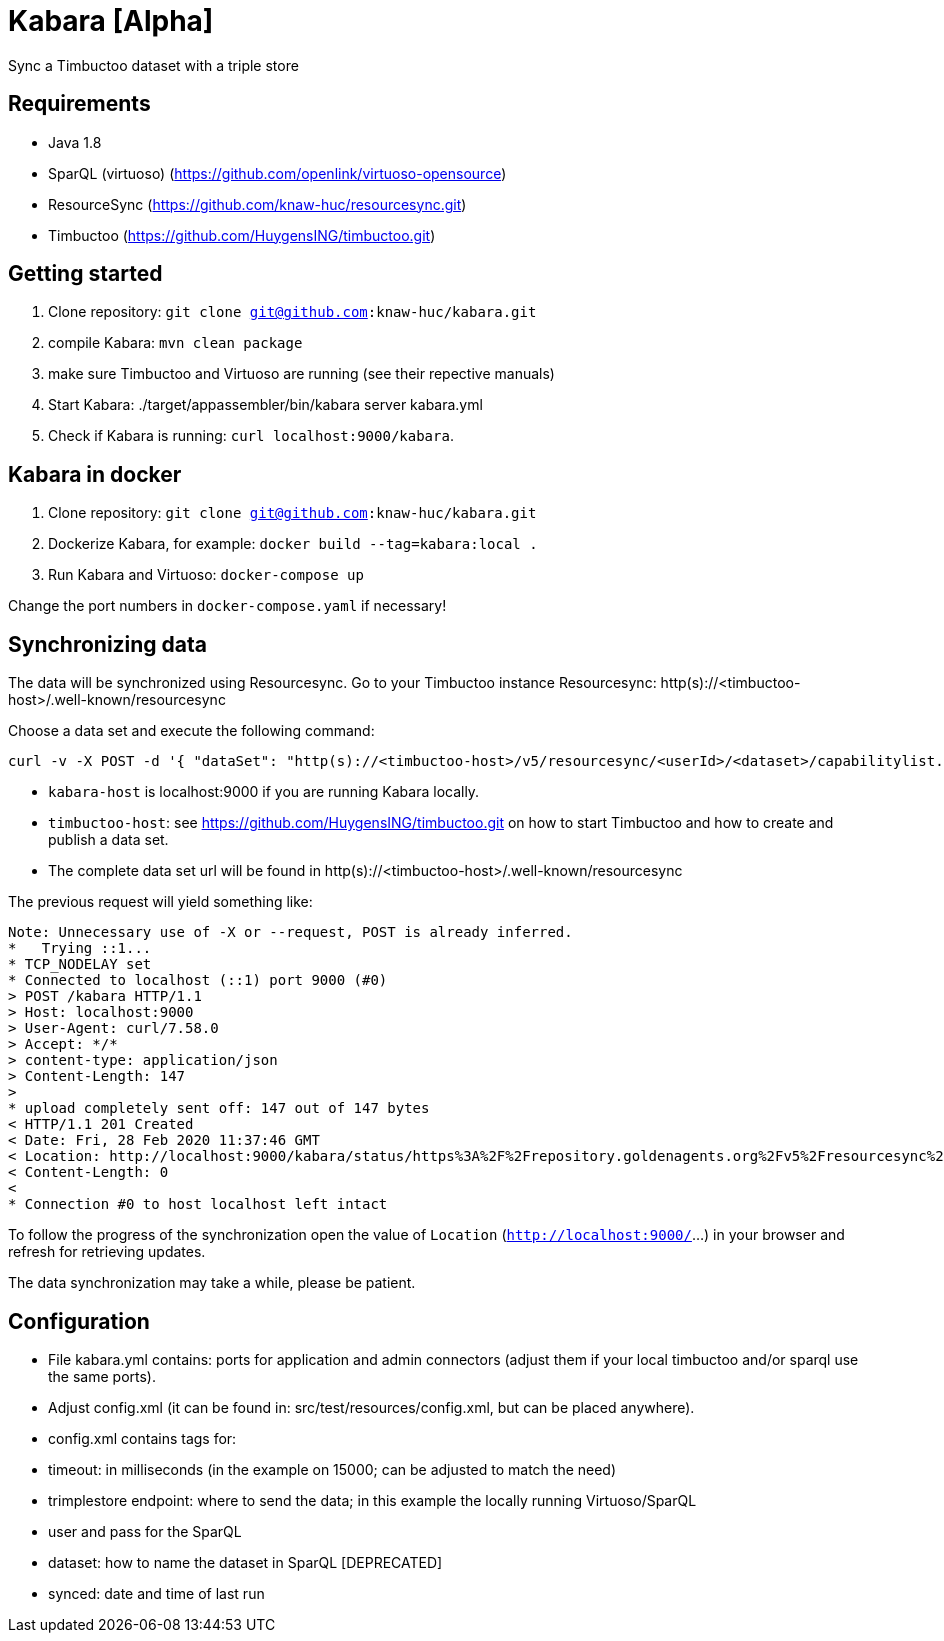 = Kabara [Alpha]

Sync a Timbuctoo dataset with a triple store

== Requirements

* Java 1.8
* SparQL (virtuoso) (https://github.com/openlink/virtuoso-opensource)
* ResourceSync (https://github.com/knaw-huc/resourcesync.git)
* Timbuctoo (https://github.com/HuygensING/timbuctoo.git)

== Getting started

. Clone repository: `git clone git@github.com:knaw-huc/kabara.git`
. compile Kabara: `mvn clean package`
. make sure Timbuctoo and Virtuoso are running (see their repective manuals)
. Start Kabara: ./target/appassembler/bin/kabara server kabara.yml
. Check if Kabara is running: `curl localhost:9000/kabara`.

== Kabara in docker

. Clone repository: `git clone git@github.com:knaw-huc/kabara.git`
. Dockerize Kabara, for example: `docker build --tag=kabara:local .`
. Run Kabara and Virtuoso: `docker-compose up`

Change the port numbers in `docker-compose.yaml` if necessary!

== Synchronizing data

The data will be synchronized using Resourcesync.
Go to your Timbuctoo instance Resourcesync: http(s)://<timbuctoo-host>/.well-known/resourcesync +

Choose a data set and execute the following command:
----
curl -v -X POST -d '{ "dataSet": "http(s)://<timbuctoo-host>/v5/resourcesync/<userId>/<dataset>/capabilitylist.xml" }' -H 'content-type: application/json' http://<kabara-host>/kabara
----

* `kabara-host` is localhost:9000 if you are running Kabara locally.
* `timbuctoo-host`: see https://github.com/HuygensING/timbuctoo.git on how to start Timbuctoo and how to create and publish a data set.
* The complete data set url will be found in http(s)://<timbuctoo-host>/.well-known/resourcesync

The previous request will yield something like:
----
Note: Unnecessary use of -X or --request, POST is already inferred.
*   Trying ::1...
* TCP_NODELAY set
* Connected to localhost (::1) port 9000 (#0)
> POST /kabara HTTP/1.1
> Host: localhost:9000
> User-Agent: curl/7.58.0
> Accept: */*
> content-type: application/json
> Content-Length: 147
>
* upload completely sent off: 147 out of 147 bytes
< HTTP/1.1 201 Created
< Date: Fri, 28 Feb 2020 11:37:46 GMT
< Location: http://localhost:9000/kabara/status/https%3A%2F%2Frepository.goldenagents.org%2Fv5%2Fresourcesync%2Fufab7d657a250e3461361c982ce9b38f3816e0c4b%2Fecartico_20190805%2Fcapabilitylist.xml
< Content-Length: 0
<
* Connection #0 to host localhost left intact

----

To follow the progress of the synchronization open the value of `Location` (`http://localhost:9000/`...) in your browser and refresh for retrieving updates.

The data synchronization may take a while, please be patient.

== Configuration

* File kabara.yml contains: ports for application and admin connectors (adjust them if your local timbuctoo and/or
sparql use the same ports).

* Adjust config.xml (it can be found in: src/test/resources/config.xml, but
 can be placed anywhere).

* config.xml contains tags for:

* timeout: in milliseconds (in the example on 15000; can be adjusted to match the need)
* trimplestore endpoint: where to send the data; in this example the locally running Virtuoso/SparQL
* user and pass for the SparQL
* dataset: how to name the dataset in SparQL [DEPRECATED]
* synced: date and time of last run
